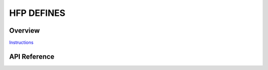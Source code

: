 HFP DEFINES
===========

Overview
--------

`Instructions`_

.. _Instructions: ../template.html

API Reference
-------------

.. include-build-file:: inc/esp_hf_defs.inc


